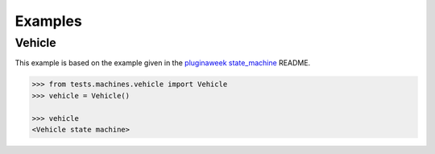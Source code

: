 Examples
========


Vehicle
.......

This example is based on the example given in the
`pluginaweek state_machine <https://github.com/pluginaweek/state_machine#example>`__
README.

..  TODO - include the contents of that file here.

..  code-block:: pycon

    >>> from tests.machines.vehicle import Vehicle
    >>> vehicle = Vehicle()

    >>> vehicle
    <Vehicle state machine>

